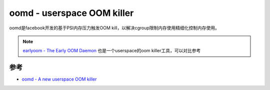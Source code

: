 .. _oomd:

=============================
oomd - userspace OOM killer
=============================

oomd是facebook开发的基于PSI内存压力触发OOM kill，以解决cgroup限制内存使用精细化控制内存使用。

.. note::

   `earlyoom - The Early OOM Daemon <https://github.com/rfjakob/earlyoom>`_ 也是一个userspace的oom killer工具，可以对比参考

参考
=====

- `oomd - A new userspace OOM killer <https://facebookmicrosites.github.io/oomd/>`_
